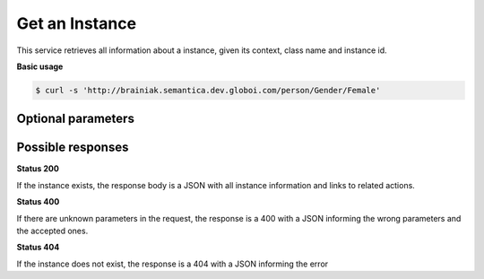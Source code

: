 Get an Instance
================

This service retrieves all information about a instance, given its context, class name and instance id.

**Basic usage**

.. code-block:: bash

  $ curl -s 'http://brainiak.semantica.dev.globoi.com/person/Gender/Female'


Optional parameters
-------------------

.. include :: ../params/default.rst
.. include :: ../params/graph_uri.rst
.. include :: ../params/instance.rst


Possible responses
-------------------


**Status 200**

If the instance exists, the response body is a JSON with all instance information and links to related actions.

.. program-output:: curl -s 'http://brainiak.semantica.dev.globoi.com/place/Country/Brazil' | python -mjson.tool
  :shell:

**Status 400**

If there are unknown parameters in the request, the response is a 400
with a JSON informing the wrong parameters and the accepted ones.

.. program-output:: curl -s 'http://brainiak.semantica.dev.globoi.com/place/Country/Brazil?invalid_param=1' | python -mjson.tool
  :shell:

**Status 404**

If the instance does not exist, the response is a 404 with a JSON
informing the error

.. include :: examples/get_instance_404.rst
